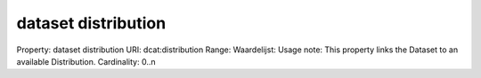 dataset distribution
====================

Property: dataset distribution
URI: dcat:distribution
Range: 
Waardelijst: 
Usage note: This property links the Dataset to an available Distribution.
Cardinality: 0..n
